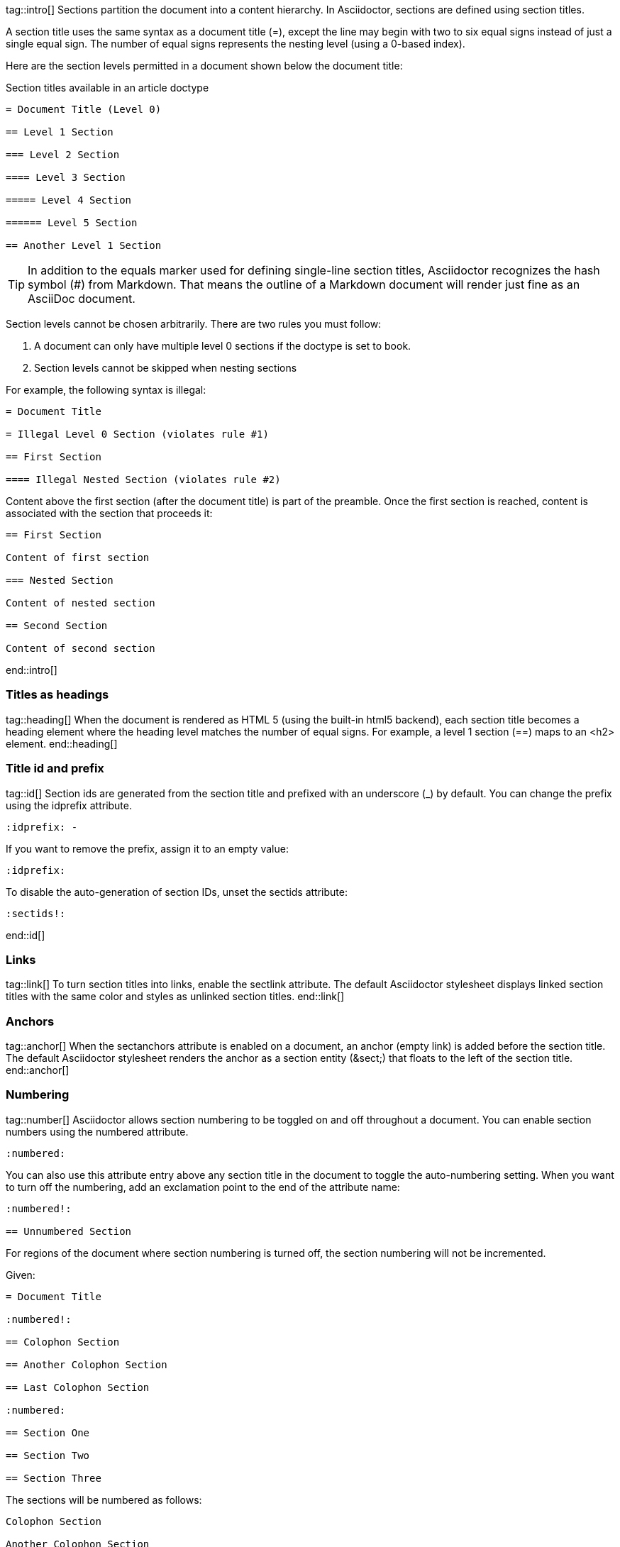 ////
Sections
Introduction
Titles as headings
Title id and prefix
Links
Anchors
Numbering

Included in:

- user-manual
////

tag::intro[]
Sections partition the document into a content hierarchy.
In Asciidoctor, sections are defined using section titles.

A section title uses the same syntax as a document title (+=+), except the line may begin with two to six equal signs instead of just a single equal sign.
The number of equal signs represents the nesting level (using a 0-based index).

Here are the section levels permitted in a document shown below the document title:

.Section titles available in an article doctype
[source]
----
= Document Title (Level 0)

== Level 1 Section

=== Level 2 Section

==== Level 3 Section

===== Level 4 Section

====== Level 5 Section

== Another Level 1 Section
----

TIP: In addition to the equals marker used for defining single-line section titles, Asciidoctor recognizes the hash symbol (+#+) from Markdown.
That means the outline of a Markdown document will render just fine as an AsciiDoc document.

Section levels cannot be chosen arbitrarily.
There are two rules you must follow:

. A document can only have multiple level 0 sections if the +doctype+ is set to +book+.
. Section levels cannot be skipped when nesting sections

For example, the following syntax is illegal:

[source]
----
= Document Title

= Illegal Level 0 Section (violates rule #1)

== First Section

==== Illegal Nested Section (violates rule #2)
----

Content above the first section (after the document title) is part of the preamble.
Once the first section is reached, content is associated with the section that proceeds it:

[source]
----
== First Section

Content of first section

=== Nested Section

Content of nested section

== Second Section

Content of second section
----

end::intro[]

=== Titles as headings
tag::heading[]
When the document is rendered as HTML 5 (using the built-in +html5+ backend), each section title becomes a heading element where the heading level matches the number of equal signs.
For example, a level 1 section (+==+) maps to an +<h2>+ element.
end::heading[]

=== Title id and prefix
tag::id[]
Section ids are generated from the section title and prefixed with an underscore (+_+) by default. 
You can change the prefix using the +idprefix+ attribute.

 :idprefix: -

If you want to remove the prefix, assign it to an empty value:

 :idprefix:

To disable the auto-generation of section IDs, unset the +sectids+ attribute:

 :sectids!:

end::id[]

=== Links
tag::link[]
To turn section titles into links, enable the +sectlink+ attribute. 
The default Asciidoctor stylesheet displays linked section titles with the same color and styles as unlinked section titles.
end::link[]

=== Anchors
tag::anchor[]
When the +sectanchors+ attribute is enabled on a document, an anchor (empty link) is added before the section title. 
The default Asciidoctor stylesheet renders the anchor as a section entity (+&sect;+) that floats to the left of the section title.
end::anchor[]

=== Numbering
tag::number[]
Asciidoctor allows section numbering to be toggled on and off throughout a document.
You can enable section numbers using the +numbered+ attribute.

 :numbered:

You can also use this attribute entry above any section title in the document to toggle the auto-numbering setting.
When you want to turn off the numbering, add an exclamation point to the end of the attribute name:

[source]
----
:numbered!:

== Unnumbered Section
----

For regions of the document where section numbering is turned off, the section numbering will not be incremented.

Given:

[source]
----
= Document Title

:numbered!:

== Colophon Section

== Another Colophon Section

== Last Colophon Section

:numbered:

== Section One

== Section Two

== Section Three
----

The sections will be numbered as follows:

[source]
----
Colophon Section

Another Colophon Section

Last Colophon Section

1. Section One

2. Section Two

3. Section Three
----

Asciidoctor will always curtail incrementing the section number in regions of the document where section numbers are off.

If +numbered+ is set on the command line (or API), that overrides the value set in the document header, but it does not prevent the document from toggling the value for regions of the document.

If +numbered!+ is set on the command line (or API), then the numbers are disabled regardless of toggling within the document.
end::number[]

